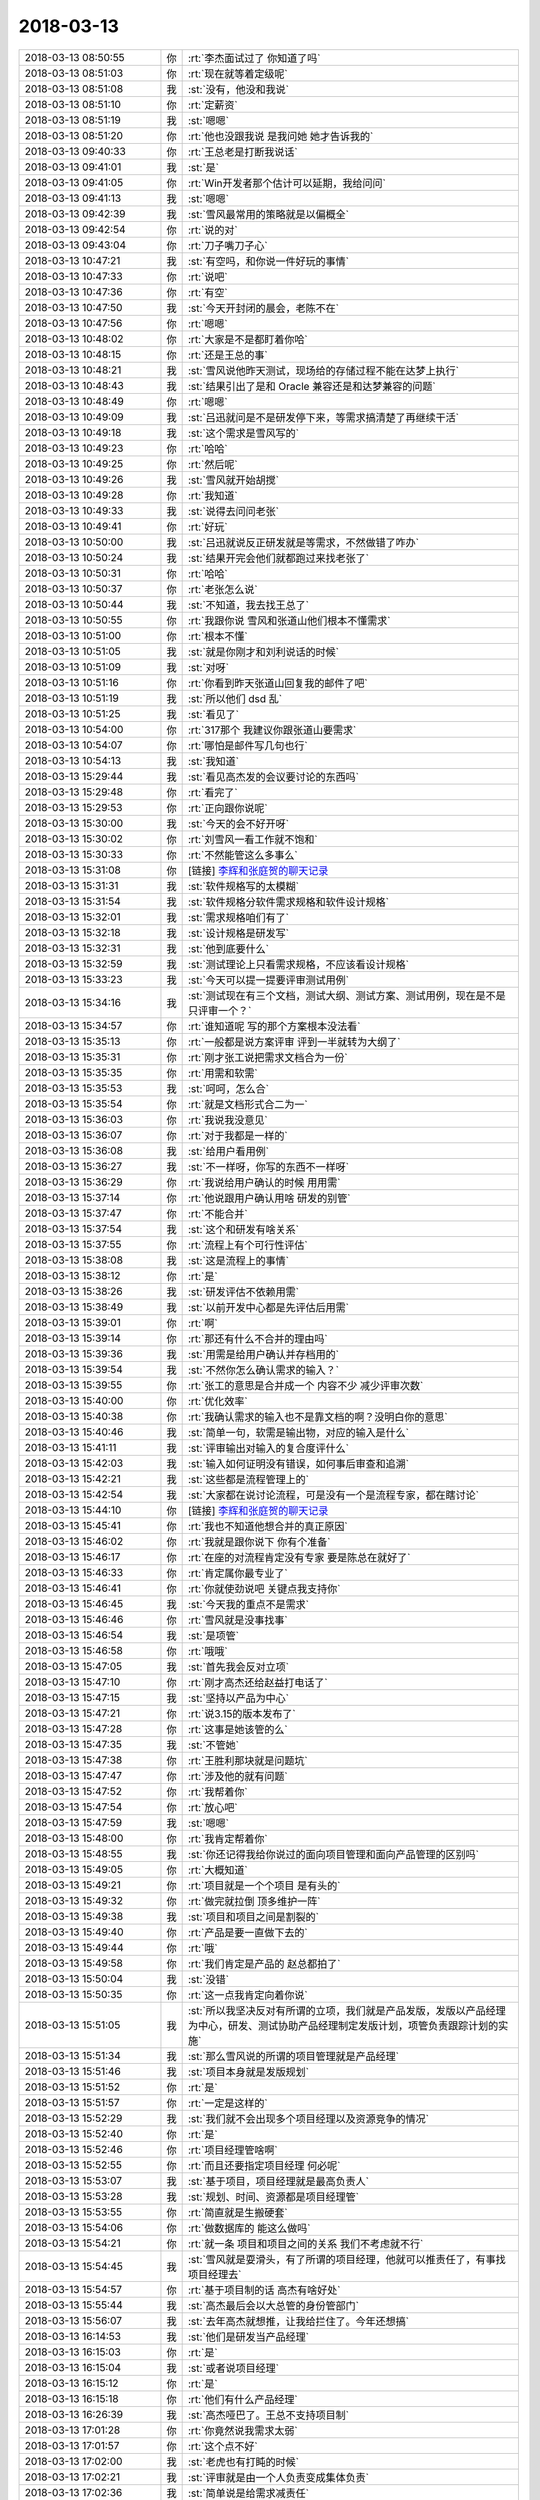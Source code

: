 2018-03-13
-------------

.. list-table::
   :widths: 25, 1, 60

   * - 2018-03-13 08:50:55
     - 你
     - :rt:`李杰面试过了 你知道了吗`
   * - 2018-03-13 08:51:03
     - 你
     - :rt:`现在就等着定级呢`
   * - 2018-03-13 08:51:08
     - 我
     - :st:`没有，他没和我说`
   * - 2018-03-13 08:51:10
     - 你
     - :rt:`定薪资`
   * - 2018-03-13 08:51:19
     - 我
     - :st:`嗯嗯`
   * - 2018-03-13 08:51:20
     - 你
     - :rt:`他也没跟我说 是我问她 她才告诉我的`
   * - 2018-03-13 09:40:33
     - 你
     - :rt:`王总老是打断我说话`
   * - 2018-03-13 09:41:01
     - 我
     - :st:`是`
   * - 2018-03-13 09:41:05
     - 你
     - :rt:`Win开发者那个估计可以延期，我给问问`
   * - 2018-03-13 09:41:13
     - 我
     - :st:`嗯嗯`
   * - 2018-03-13 09:42:39
     - 我
     - :st:`雪风最常用的策略就是以偏概全`
   * - 2018-03-13 09:42:54
     - 你
     - :rt:`说的对`
   * - 2018-03-13 09:43:04
     - 你
     - :rt:`刀子嘴刀子心`
   * - 2018-03-13 10:47:21
     - 我
     - :st:`有空吗，和你说一件好玩的事情`
   * - 2018-03-13 10:47:33
     - 你
     - :rt:`说吧`
   * - 2018-03-13 10:47:36
     - 你
     - :rt:`有空`
   * - 2018-03-13 10:47:50
     - 我
     - :st:`今天开封闭的晨会，老陈不在`
   * - 2018-03-13 10:47:56
     - 你
     - :rt:`嗯嗯`
   * - 2018-03-13 10:48:02
     - 你
     - :rt:`大家是不是都盯着你哈`
   * - 2018-03-13 10:48:15
     - 你
     - :rt:`还是王总的事`
   * - 2018-03-13 10:48:21
     - 我
     - :st:`雪风说他昨天测试，现场给的存储过程不能在达梦上执行`
   * - 2018-03-13 10:48:43
     - 我
     - :st:`结果引出了是和 Oracle 兼容还是和达梦兼容的问题`
   * - 2018-03-13 10:48:49
     - 你
     - :rt:`嗯嗯`
   * - 2018-03-13 10:49:09
     - 我
     - :st:`吕迅就问是不是研发停下来，等需求搞清楚了再继续干活`
   * - 2018-03-13 10:49:18
     - 我
     - :st:`这个需求是雪风写的`
   * - 2018-03-13 10:49:23
     - 你
     - :rt:`哈哈`
   * - 2018-03-13 10:49:25
     - 你
     - :rt:`然后呢`
   * - 2018-03-13 10:49:26
     - 我
     - :st:`雪风就开始胡搅`
   * - 2018-03-13 10:49:28
     - 你
     - :rt:`我知道`
   * - 2018-03-13 10:49:33
     - 我
     - :st:`说得去问问老张`
   * - 2018-03-13 10:49:41
     - 你
     - :rt:`好玩`
   * - 2018-03-13 10:50:00
     - 我
     - :st:`吕迅就说反正研发就是等需求，不然做错了咋办`
   * - 2018-03-13 10:50:24
     - 我
     - :st:`结果开完会他们就都跑过来找老张了`
   * - 2018-03-13 10:50:31
     - 你
     - :rt:`哈哈`
   * - 2018-03-13 10:50:37
     - 你
     - :rt:`老张怎么说`
   * - 2018-03-13 10:50:44
     - 我
     - :st:`不知道，我去找王总了`
   * - 2018-03-13 10:50:55
     - 你
     - :rt:`我跟你说 雪风和张道山他们根本不懂需求`
   * - 2018-03-13 10:51:00
     - 你
     - :rt:`根本不懂`
   * - 2018-03-13 10:51:05
     - 我
     - :st:`就是你刚才和刘利说话的时候`
   * - 2018-03-13 10:51:09
     - 我
     - :st:`对呀`
   * - 2018-03-13 10:51:16
     - 你
     - :rt:`你看到昨天张道山回复我的邮件了吧`
   * - 2018-03-13 10:51:19
     - 我
     - :st:`所以他们 dsd 乱`
   * - 2018-03-13 10:51:25
     - 我
     - :st:`看见了`
   * - 2018-03-13 10:54:00
     - 你
     - :rt:`317那个 我建议你跟张道山要需求`
   * - 2018-03-13 10:54:07
     - 你
     - :rt:`哪怕是邮件写几句也行`
   * - 2018-03-13 10:54:13
     - 我
     - :st:`我知道`
   * - 2018-03-13 15:29:44
     - 我
     - :st:`看见高杰发的会议要讨论的东西吗`
   * - 2018-03-13 15:29:48
     - 你
     - :rt:`看完了`
   * - 2018-03-13 15:29:53
     - 你
     - :rt:`正向跟你说呢`
   * - 2018-03-13 15:30:00
     - 我
     - :st:`今天的会不好开呀`
   * - 2018-03-13 15:30:02
     - 你
     - :rt:`刘雪风一看工作就不饱和`
   * - 2018-03-13 15:30:33
     - 你
     - :rt:`不然能管这么多事么`
   * - 2018-03-13 15:31:08
     - 你
     - [链接] `李辉和张庭贺的聊天记录 <https://support.weixin.qq.com/cgi-bin/mmsupport-bin/readtemplate?t=page/favorite_record__w_unsupport>`_
   * - 2018-03-13 15:31:31
     - 我
     - :st:`软件规格写的太模糊`
   * - 2018-03-13 15:31:54
     - 我
     - :st:`软件规格分软件需求规格和软件设计规格`
   * - 2018-03-13 15:32:01
     - 我
     - :st:`需求规格咱们有了`
   * - 2018-03-13 15:32:18
     - 我
     - :st:`设计规格是研发写`
   * - 2018-03-13 15:32:31
     - 我
     - :st:`他到底要什么`
   * - 2018-03-13 15:32:59
     - 我
     - :st:`测试理论上只看需求规格，不应该看设计规格`
   * - 2018-03-13 15:33:23
     - 我
     - :st:`今天可以提一提要评审测试用例`
   * - 2018-03-13 15:34:16
     - 我
     - :st:`测试现在有三个文档，测试大纲、测试方案、测试用例，现在是不是只评审一个？`
   * - 2018-03-13 15:34:57
     - 你
     - :rt:`谁知道呢 写的那个方案根本没法看`
   * - 2018-03-13 15:35:13
     - 你
     - :rt:`一般都是说方案评审 评到一半就转为大纲了`
   * - 2018-03-13 15:35:31
     - 你
     - :rt:`刚才张工说把需求文档合为一份`
   * - 2018-03-13 15:35:35
     - 你
     - :rt:`用需和软需`
   * - 2018-03-13 15:35:53
     - 我
     - :st:`呵呵，怎么合`
   * - 2018-03-13 15:35:54
     - 你
     - :rt:`就是文档形式合二为一`
   * - 2018-03-13 15:36:03
     - 你
     - :rt:`我说我没意见`
   * - 2018-03-13 15:36:07
     - 你
     - :rt:`对于我都是一样的`
   * - 2018-03-13 15:36:08
     - 我
     - :st:`给用户看用例`
   * - 2018-03-13 15:36:27
     - 我
     - :st:`不一样呀，你写的东西不一样呀`
   * - 2018-03-13 15:36:29
     - 你
     - :rt:`我说给用户确认的时候 用用需`
   * - 2018-03-13 15:37:14
     - 你
     - :rt:`他说跟用户确认用啥 研发的别管`
   * - 2018-03-13 15:37:47
     - 你
     - :rt:`不能合并`
   * - 2018-03-13 15:37:54
     - 我
     - :st:`这个和研发有啥关系`
   * - 2018-03-13 15:37:55
     - 你
     - :rt:`流程上有个可行性评估`
   * - 2018-03-13 15:38:08
     - 我
     - :st:`这是流程上的事情`
   * - 2018-03-13 15:38:12
     - 你
     - :rt:`是`
   * - 2018-03-13 15:38:26
     - 我
     - :st:`研发评估不依赖用需`
   * - 2018-03-13 15:38:49
     - 我
     - :st:`以前开发中心都是先评估后用需`
   * - 2018-03-13 15:39:01
     - 你
     - :rt:`啊`
   * - 2018-03-13 15:39:14
     - 你
     - :rt:`那还有什么不合并的理由吗`
   * - 2018-03-13 15:39:36
     - 我
     - :st:`用需是给用户确认并存档用的`
   * - 2018-03-13 15:39:54
     - 我
     - :st:`不然你怎么确认需求的输入？`
   * - 2018-03-13 15:39:55
     - 你
     - :rt:`张工的意思是合并成一个 内容不少 减少评审次数`
   * - 2018-03-13 15:40:00
     - 你
     - :rt:`优化效率`
   * - 2018-03-13 15:40:38
     - 你
     - :rt:`我确认需求的输入也不是靠文档的啊？没明白你的意思`
   * - 2018-03-13 15:40:46
     - 我
     - :st:`简单一句，软需是输出物，对应的输入是什么`
   * - 2018-03-13 15:41:11
     - 我
     - :st:`评审输出对输入的复合度评什么`
   * - 2018-03-13 15:42:03
     - 我
     - :st:`输入如何证明没有错误，如何事后审查和追溯`
   * - 2018-03-13 15:42:21
     - 我
     - :st:`这些都是流程管理上的`
   * - 2018-03-13 15:42:54
     - 我
     - :st:`大家都在说讨论流程，可是没有一个是流程专家，都在瞎讨论`
   * - 2018-03-13 15:44:10
     - 你
     - [链接] `李辉和张庭贺的聊天记录 <https://support.weixin.qq.com/cgi-bin/mmsupport-bin/readtemplate?t=page/favorite_record__w_unsupport>`_
   * - 2018-03-13 15:45:41
     - 你
     - :rt:`我也不知道他想合并的真正原因`
   * - 2018-03-13 15:46:02
     - 你
     - :rt:`我就是跟你说下 你有个准备`
   * - 2018-03-13 15:46:17
     - 你
     - :rt:`在座的对流程肯定没有专家 要是陈总在就好了`
   * - 2018-03-13 15:46:33
     - 你
     - :rt:`肯定属你最专业了`
   * - 2018-03-13 15:46:41
     - 你
     - :rt:`你就使劲说吧 关键点我支持你`
   * - 2018-03-13 15:46:45
     - 我
     - :st:`今天我的重点不是需求`
   * - 2018-03-13 15:46:46
     - 你
     - :rt:`雪风就是没事找事`
   * - 2018-03-13 15:46:54
     - 我
     - :st:`是项管`
   * - 2018-03-13 15:46:58
     - 你
     - :rt:`哦哦`
   * - 2018-03-13 15:47:05
     - 我
     - :st:`首先我会反对立项`
   * - 2018-03-13 15:47:10
     - 你
     - :rt:`刚才高杰还给赵益打电话了`
   * - 2018-03-13 15:47:15
     - 我
     - :st:`坚持以产品为中心`
   * - 2018-03-13 15:47:21
     - 你
     - :rt:`说3.15的版本发布了`
   * - 2018-03-13 15:47:28
     - 你
     - :rt:`这事是她该管的么`
   * - 2018-03-13 15:47:35
     - 我
     - :st:`不管她`
   * - 2018-03-13 15:47:38
     - 你
     - :rt:`王胜利那块就是问题坑`
   * - 2018-03-13 15:47:47
     - 你
     - :rt:`涉及他的就有问题`
   * - 2018-03-13 15:47:52
     - 你
     - :rt:`我帮着你`
   * - 2018-03-13 15:47:54
     - 你
     - :rt:`放心吧`
   * - 2018-03-13 15:47:59
     - 我
     - :st:`嗯嗯`
   * - 2018-03-13 15:48:00
     - 你
     - :rt:`我肯定帮着你`
   * - 2018-03-13 15:48:55
     - 我
     - :st:`你还记得我给你说过的面向项目管理和面向产品管理的区别吗`
   * - 2018-03-13 15:49:05
     - 你
     - :rt:`大概知道`
   * - 2018-03-13 15:49:21
     - 你
     - :rt:`项目就是一个个项目 是有头的`
   * - 2018-03-13 15:49:32
     - 你
     - :rt:`做完就拉倒 顶多维护一阵`
   * - 2018-03-13 15:49:38
     - 我
     - :st:`项目和项目之间是割裂的`
   * - 2018-03-13 15:49:40
     - 你
     - :rt:`产品是要一直做下去的`
   * - 2018-03-13 15:49:44
     - 你
     - :rt:`哦`
   * - 2018-03-13 15:49:58
     - 你
     - :rt:`我们肯定是产品的 赵总都拍了`
   * - 2018-03-13 15:50:04
     - 我
     - :st:`没错`
   * - 2018-03-13 15:50:35
     - 你
     - :rt:`这一点我肯定向着你说`
   * - 2018-03-13 15:51:05
     - 我
     - :st:`所以我坚决反对有所谓的立项，我们就是产品发版，发版以产品经理为中心，研发、测试协助产品经理制定发版计划，项管负责跟踪计划的实施`
   * - 2018-03-13 15:51:34
     - 我
     - :st:`那么雪风说的所谓的项目管理就是产品经理`
   * - 2018-03-13 15:51:46
     - 我
     - :st:`项目本身就是发版规划`
   * - 2018-03-13 15:51:52
     - 你
     - :rt:`是`
   * - 2018-03-13 15:51:57
     - 你
     - :rt:`一定是这样的`
   * - 2018-03-13 15:52:29
     - 我
     - :st:`我们就不会出现多个项目经理以及资源竞争的情况`
   * - 2018-03-13 15:52:40
     - 你
     - :rt:`是`
   * - 2018-03-13 15:52:46
     - 你
     - :rt:`项目经理管啥啊`
   * - 2018-03-13 15:52:55
     - 你
     - :rt:`而且还要指定项目经理 何必呢`
   * - 2018-03-13 15:53:07
     - 我
     - :st:`基于项目，项目经理就是最高负责人`
   * - 2018-03-13 15:53:28
     - 我
     - :st:`规划、时间、资源都是项目经理管`
   * - 2018-03-13 15:53:55
     - 你
     - :rt:`简直就是生搬硬套`
   * - 2018-03-13 15:54:06
     - 你
     - :rt:`做数据库的 能这么做吗`
   * - 2018-03-13 15:54:21
     - 你
     - :rt:`就一条 项目和项目之间的关系 我们不考虑就不行`
   * - 2018-03-13 15:54:45
     - 我
     - :st:`雪风就是耍滑头，有了所谓的项目经理，他就可以推责任了，有事找项目经理去`
   * - 2018-03-13 15:54:57
     - 你
     - :rt:`基于项目制的话 高杰有啥好处`
   * - 2018-03-13 15:55:44
     - 我
     - :st:`高杰最后会以大总管的身份管部门`
   * - 2018-03-13 15:56:07
     - 我
     - :st:`去年高杰就想推，让我给拦住了。今年还想搞`
   * - 2018-03-13 16:14:53
     - 我
     - :st:`他们是研发当产品经理`
   * - 2018-03-13 16:15:03
     - 你
     - :rt:`是`
   * - 2018-03-13 16:15:04
     - 我
     - :st:`或者说项目经理`
   * - 2018-03-13 16:15:12
     - 你
     - :rt:`是`
   * - 2018-03-13 16:15:18
     - 你
     - :rt:`他们有什么产品经理`
   * - 2018-03-13 16:26:39
     - 我
     - :st:`高杰哑巴了。王总不支持项目制`
   * - 2018-03-13 17:01:28
     - 你
     - :rt:`你竟然说我需求太弱`
   * - 2018-03-13 17:01:57
     - 你
     - :rt:`这个点不好`
   * - 2018-03-13 17:02:00
     - 我
     - :st:`老虎也有打盹的时候`
   * - 2018-03-13 17:02:21
     - 我
     - :st:`评审就是由一个人负责变成集体负责`
   * - 2018-03-13 17:02:36
     - 我
     - :st:`简单说是给需求减责任`
   * - 2018-03-13 17:02:46
     - 我
     - :st:`只是这话不能说`
   * - 2018-03-13 17:03:05
     - 你
     - :rt:`那也不能说需求太弱`
   * - 2018-03-13 17:03:20
     - 我
     - :st:`没有别的借口了`
   * - 2018-03-13 17:03:34
     - 你
     - :rt:`原谅你了，`
   * - 2018-03-13 17:03:53
     - 你
     - :rt:`以后别这么说了，我很伤心`
   * - 2018-03-13 17:04:01
     - 我
     - [动画表情]
   * - 2018-03-13 17:09:23
     - 你
     - :rt:`他俩就是鸡同鸭讲`
   * - 2018-03-13 17:09:32
     - 我
     - :st:`是`
   * - 2018-03-13 17:09:36
     - 你
     - :rt:`王总根本没听明白张道山的问题`
   * - 2018-03-13 17:09:54
     - 我
     - :st:`张道山其实是隐藏了他的目的`
   * - 2018-03-13 17:09:59
     - 你
     - :rt:`是`
   * - 2018-03-13 17:10:09
     - 我
     - :st:`他做事总是藏着掖着`
   * - 2018-03-13 17:10:13
     - 你
     - :rt:`是`
   * - 2018-03-13 17:10:37
     - 你
     - :rt:`唉`
   * - 2018-03-13 17:10:51
     - 你
     - :rt:`质量差也是我的问题`
   * - 2018-03-13 17:11:25
     - 我
     - :st:`随便找借口，他压根就没有看过你写的东西`
   * - 2018-03-13 17:11:29
     - 你
     - :rt:`我真是无奈了，反正需求就是不行`
   * - 2018-03-13 17:11:30
     - 你
     - :rt:`是`
   * - 2018-03-13 17:11:36
     - 我
     - :st:`鸡蛋里挑骨头太容易了`
   * - 2018-03-13 17:11:41
     - 你
     - :rt:`根本没看过`
   * - 2018-03-13 17:31:19
     - 你
     - :rt:`估计搅和不过去了`
   * - 2018-03-13 17:32:06
     - 我
     - :st:`没事，至少让王总觉得他们瞎搅和`
   * - 2018-03-13 17:32:34
     - 你
     - :rt:`哈哈，王总比谁都能搅合，`
   * - 2018-03-13 17:32:45
     - 你
     - :rt:`测试就是矫情`
   * - 2018-03-13 17:32:50
     - 我
     - :st:`对`
   * - 2018-03-13 17:32:56
     - 你
     - :rt:`连用户意识都没有`
   * - 2018-03-13 17:33:07
     - 你
     - :rt:`该做测试leader 呢`
   * - 2018-03-13 17:33:11
     - 你
     - :rt:`还`
   * - 2018-03-13 17:33:17
     - 我
     - :st:`他就是推卸责任`
   * - 2018-03-13 17:33:21
     - 你
     - :rt:`是`
   * - 2018-03-13 17:38:25
     - 我
     - [链接] `群聊的聊天记录 <https://support.weixin.qq.com/cgi-bin/mmsupport-bin/readtemplate?t=page/favorite_record__w_unsupport>`_
   * - 2018-03-13 17:38:55
     - 我
     - :st:`这个是大崔在看的`
   * - 2018-03-13 18:10:18
     - 你
     - :rt:`王胜利成你的猪队友了`
   * - 2018-03-13 18:10:50
     - 我
     - :st:`正好我可以实施我的计划`
   * - 2018-03-13 18:11:04
     - 你
     - .. image:: images/98b87dd5cf3564c16cb868627789c071.gif
          :width: 100px